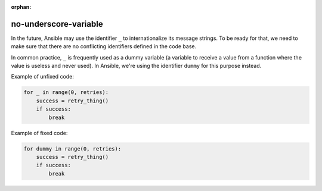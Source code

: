 :orphan:

no-underscore-variable
======================

In the future, Ansible may use the identifier ``_`` to internationalize its
message strings.  To be ready for that, we need to make sure that there are
no conflicting identifiers defined in the code base.

In common practice, ``_`` is frequently used as a dummy variable (a variable
to receive a value from a function where the value is useless and never used).
In Ansible, we're using the identifier ``dummy`` for this purpose instead.

Example of unfixed code:

.. code-block:: python

    for _ in range(0, retries):
        success = retry_thing()
        if success:
            break

Example of fixed code:

.. code-block:: python

    for dummy in range(0, retries):
        success = retry_thing()
        if success:
            break
